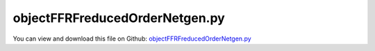 
.. _examples-objectffrfreducedordernetgen:

*******************************
objectFFRFreducedOrderNetgen.py
*******************************

You can view and download this file on Github: `objectFFRFreducedOrderNetgen.py <https://github.com/jgerstmayr/EXUDYN/tree/master/main/pythonDev/Examples/objectFFRFreducedOrderNetgen.py>`_

.. code-block:: python
   :linenos:

   #+++++++++++++++++++++++++++++++++++++++++++++++++++++++++++++++++++++++++++++
   # This is an EXUDYN example
   #
   # Details:  Test for meshing with NETGEN and import of FEM model;
   #           Model is a simple flexible pendulum meshed with tet elements;
   #           Note that the model is overly flexible (linearized strain assumption not valid), 
   #           but it should serve as a demonstration of the FFRFreducedOrder modeling
   #
   # Author:   Johannes Gerstmayr 
   # Date:     2021-02-05
   #
   # Copyright:This file is part of Exudyn. Exudyn is free software. You can redistribute it and/or modify it under the terms of the Exudyn license. See 'LICENSE.txt' for more details.
   #
   #+++++++++++++++++++++++++++++++++++++++++++++++++++++++++++++++++++++++++++++
   
   import exudyn as exu
   from exudyn.itemInterface import *
   from exudyn.utilities import * #includes itemInterface and rigidBodyUtilities
   import exudyn.graphics as graphics #only import if it does not conflict
   from exudyn.FEM import *
   from exudyn.graphicsDataUtilities import *
   
   SC = exu.SystemContainer()
   mbs = SC.AddSystem()
   
   import numpy as np
   
   import timeit
   
   import exudyn.basicUtilities as eb
   import exudyn.rigidBodyUtilities as rb
   import exudyn.utilities as eu
   
   import numpy as np
   
   useGraphics = True
   fileName = 'testData/netgenBrick' #for load/save of FEM data
   #%%+++++++++++++++++++++++++++++++++++++++++++++++++++++
   #netgen/meshing part:
   femInterface = FEMinterface()
   a = 0.025 #height/width of beam
   L = 1     #Length of beam
   
   if True: #needs netgen/ngsolve to be installed to compute mesh, see e.g.: https://github.com/NGSolve/ngsolve/releases
   
       from ngsolve import *
       from netgen.geom2d import unit_square
       import netgen.libngpy as libng
       from netgen.csg import *
       
       geo = CSGeometry()
       
       block = OrthoBrick(Pnt(0,-a,-a),Pnt(L,a,a))
       geo.Add(block)
       
       #Draw (geo)
       
       mesh = Mesh( geo.GenerateMesh(maxh=a))
       mesh.Curve(1)
   
       if False: #set this to true, if you want to visualize the mesh inside netgen/ngsolve
           import netgen.gui
           Draw (mesh)
           netgen.Redraw()
   
       #%%+++++++++++++++++++++++++++++++++++++++++++++++++++++
       #Use FEMinterface to import FEM model and create FFRFreducedOrder object
       femInterface.ImportMeshFromNGsolve(mesh, density=1000, youngsModulus=5e6, poissonsRatio=0.3)
       femInterface.SaveToFile(fileName)
   
   if True: #now import mesh as mechanical model to EXUDYN
       femInterface.LoadFromFile(fileName)
       
       nModes = 12
       femInterface.ComputeEigenmodes(nModes, excludeRigidBodyModes = 6, useSparseSolver = True)
       #print("eigen freq.=", femInterface.GetEigenFrequenciesHz())
       
       cms = ObjectFFRFreducedOrderInterface(femInterface)
       
       #user functions should be defined outside of class:
       def UFmassFFRFreducedOrder(mbs, t, itemIndex, qReduced, qReduced_t):
           return cms.UFmassFFRFreducedOrder(exu, mbs, t, qReduced, qReduced_t)
       
       def UFforceFFRFreducedOrder(mbs, t, itemIndex, qReduced, qReduced_t):
           return cms.UFforceFFRFreducedOrder(exu, mbs, t, qReduced, qReduced_t)
       
       objFFRF = cms.AddObjectFFRFreducedOrderWithUserFunctions(exu, mbs, positionRef=[0,0,0], eulerParametersRef=eulerParameters0, 
                                                     initialVelocity=[0,0,0], initialAngularVelocity=[0,0,0],
                                                     gravity = [0,-9.81,0],
                                                     UFforce=UFforceFFRFreducedOrder, UFmassMatrix=UFmassFFRFreducedOrder,
                                                     color=[0.1,0.9,0.1,1.])
       
       #%%+++++++++++++++++++++++++++++++++++++++++++++++++++++
       #add markers and joints
       nodeDrawSize = 0.0025 #for joint drawing
       
       pLeft = [0,-a,-a]
       pRight = [0,-a,a]
       nTip = femInterface.GetNodeAtPoint([L,-a,-a]) #tip node
       #print("nMid=",nMid)
       
       mRB = mbs.AddMarker(MarkerNodeRigid(nodeNumber=objFFRF['nRigidBody']))
       oGround = mbs.AddObject(ObjectGround(referencePosition= [0,0,0]))
       
       mGroundPosLeft = mbs.AddMarker(MarkerBodyPosition(bodyNumber=oGround, localPosition=pLeft))
       mGroundPosRight = mbs.AddMarker(MarkerBodyPosition(bodyNumber=oGround, localPosition=pRight))
       
       #++++++++++++++++++++++++++++++++++++++++++
       #find nodes at left and right surface:
       #nodeListLeft = femInterface.GetNodesInPlane(pLeft, [0,0,1])
       #nodeListRight = femInterface.GetNodesInPlane(pRight, [0,0,1])
       nodeListLeft = [femInterface.GetNodeAtPoint(pLeft)]
       nodeListRight = [femInterface.GetNodeAtPoint(pRight)]
       
       
       lenLeft = len(nodeListLeft)
       lenRight = len(nodeListRight)
       weightsLeft = np.array((1./lenLeft)*np.ones(lenLeft))
       weightsRight = np.array((1./lenRight)*np.ones(lenRight))
       
       addSupports = True
       if addSupports:
           k = 10e8     #joint stiffness
           d = k*0.01  #joint damping
       
           useSpringDamper = True
       
           mLeft = mbs.AddMarker(MarkerSuperElementPosition(bodyNumber=objFFRF['oFFRFreducedOrder'], 
                                                           meshNodeNumbers=np.array(nodeListLeft), #these are the meshNodeNumbers
                                                           weightingFactors=weightsLeft))
           mRight = mbs.AddMarker(MarkerSuperElementPosition(bodyNumber=objFFRF['oFFRFreducedOrder'], 
                                                           meshNodeNumbers=np.array(nodeListRight), #these are the meshNodeNumbers 
                                                           weightingFactors=weightsRight))
           if useSpringDamper:
               oSJleft = mbs.AddObject(CartesianSpringDamper(markerNumbers=[mLeft, mGroundPosLeft],
                                                   stiffness=[k,k,k], damping=[d,d,d]))
               oSJright = mbs.AddObject(CartesianSpringDamper(markerNumbers=[mRight,mGroundPosRight],
                                                   stiffness=[k,k,0], damping=[d,d,d]))
           else:
               oSJleft = mbs.AddObject(SphericalJoint(markerNumbers=[mGroundPosLeft,mLeft], visualization=VObjectJointSpherical(jointRadius=nodeDrawSize)))
               oSJright= mbs.AddObject(SphericalJoint(markerNumbers=[mGroundPosRight,mRight], visualization=VObjectJointSpherical(jointRadius=nodeDrawSize)))
                                                           
       
       #%%+++++++++++++++++++++++++++++++++++++++++++++++++++++
       fileDir = 'solution/'
       mbs.AddSensor(SensorSuperElement(bodyNumber=objFFRF['oFFRFreducedOrder'], meshNodeNumber=nTip, #meshnode number!
                                fileName=fileDir+'nMidDisplacementCMS'+str(nModes)+'Test.txt', 
                                outputVariableType = exu.OutputVariableType.Displacement))
           
       mbs.Assemble()
       
       simulationSettings = exu.SimulationSettings()
       
       SC.visualizationSettings.nodes.defaultSize = nodeDrawSize
       SC.visualizationSettings.nodes.drawNodesAsPoint = False
       SC.visualizationSettings.connectors.defaultSize = 2*nodeDrawSize
       
       SC.visualizationSettings.nodes.show = False
       SC.visualizationSettings.nodes.showBasis = True #of rigid body node of reference frame
       SC.visualizationSettings.nodes.basisSize = 0.12
       SC.visualizationSettings.bodies.deformationScaleFactor = 1 #use this factor to scale the deformation of modes
       
       SC.visualizationSettings.openGL.showFaceEdges = True
       SC.visualizationSettings.openGL.showFaces = True
       
       SC.visualizationSettings.sensors.show = True
       SC.visualizationSettings.sensors.drawSimplified = False
       SC.visualizationSettings.sensors.defaultSize = 0.01
       SC.visualizationSettings.markers.drawSimplified = False
       SC.visualizationSettings.markers.show = True
       SC.visualizationSettings.markers.defaultSize = 0.01
       
       SC.visualizationSettings.loads.drawSimplified = False
       
       SC.visualizationSettings.contour.outputVariable = exu.OutputVariableType.DisplacementLocal
       SC.visualizationSettings.contour.outputVariableComponent = 0 #x-component
       
       simulationSettings.solutionSettings.solutionInformation = "ObjectFFRFreducedOrder test"
       
       h=5e-4
       tEnd = 3
       
       simulationSettings.timeIntegration.numberOfSteps = int(tEnd/h)
       simulationSettings.timeIntegration.endTime = tEnd
       simulationSettings.solutionSettings.solutionWritePeriod = h
       simulationSettings.timeIntegration.verboseMode = 1
       #simulationSettings.timeIntegration.verboseModeFile = 3
       simulationSettings.timeIntegration.newton.useModifiedNewton = True
       
       simulationSettings.solutionSettings.sensorsWritePeriod = h
       simulationSettings.solutionSettings.coordinatesSolutionFileName = "solution/coordinatesSolutionCMStest.txt"
       
       simulationSettings.timeIntegration.generalizedAlpha.spectralRadius = 0.5 #SHOULD work with 0.9 as well
       #simulationSettings.displayStatistics = True
       #simulationSettings.displayComputationTime = True
       
       #create animation:
       #simulationSettings.solutionSettings.recordImagesInterval = 0.0002
       #SC.visualizationSettings.exportImages.saveImageFileName = "animation/frame"
   
       if True:
           if useGraphics:
               SC.renderer.Start()
               if 'renderState' in exu.sys: SC.renderer.SetState(exu.sys['renderState']) #load last model view
           
               SC.renderer.DoIdleTasks() #press space to continue
           
           mbs.SolveDynamic(solverType=exu.DynamicSolverType.TrapezoidalIndex2, 
                            simulationSettings=simulationSettings)
               
           
               
           if useGraphics:
               SC.renderer.DoIdleTasks()
               SC.renderer.Stop() #safely close rendering window!
               lastRenderState = SC.renderer.GetState() #store model view for next simulation
       
   


